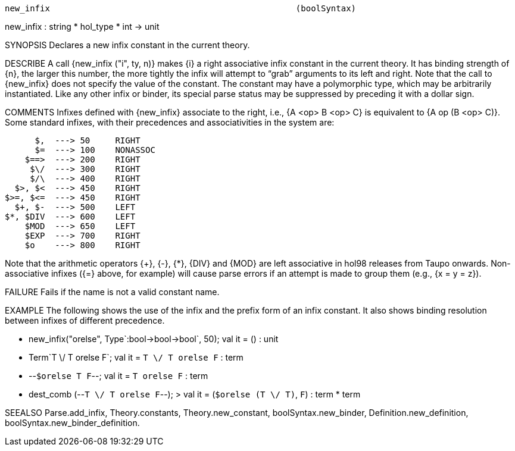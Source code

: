 ----------------------------------------------------------------------
new_infix                                                 (boolSyntax)
----------------------------------------------------------------------
new_infix : string * hol_type * int -> unit

SYNOPSIS
Declares a new infix constant in the current theory.

DESCRIBE
A call {new_infix ("i", ty, n)} makes {i} a right associative infix
constant in the current theory. It has binding strength of {n}, the
larger this number, the more tightly the infix will attempt to
“grab” arguments to its left and right. Note that the call to
{new_infix} does not specify the value of the constant. The constant
may have a polymorphic type, which may be arbitrarily
instantiated. Like any other infix or binder, its special parse status
may be suppressed by preceding it with a dollar sign.

COMMENTS
Infixes defined with {new_infix} associate to the right,
i.e., {A <op> B <op> C} is equivalent to {A op (B <op> C)}.  Some
standard infixes, with their precedences and associativities in the
system are:

          $,  ---> 50     RIGHT
          $=  ---> 100    NONASSOC
        $==>  ---> 200    RIGHT
         $\/  ---> 300    RIGHT
         $/\  ---> 400    RIGHT
      $>, $<  ---> 450    RIGHT
    $>=, $<=  ---> 450    RIGHT
      $+, $-  ---> 500    LEFT
    $*, $DIV  ---> 600    LEFT
        $MOD  ---> 650    LEFT
        $EXP  ---> 700    RIGHT
        $o    ---> 800    RIGHT


Note that the arithmetic operators {+}, {-}, {*}, {DIV} and {MOD} are
left associative in hol98 releases from Taupo onwards.
Non-associative infixes ({=} above, for example) will cause parse
errors if an attempt is made to group them (e.g., {x = y = z}).

FAILURE
Fails if the name is not a valid constant name.

EXAMPLE
The following shows the use of the infix and the prefix form of an infix
constant. It also shows binding resolution between infixes of different
precedence.

   - new_infix("orelse", Type`:bool->bool->bool`, 50);
   val it = () : unit

   - Term`T \/ T orelse F`;
   val it = `T \/ T orelse F` : term

   - --`$orelse T F`--;
   val it = `T orelse F` : term

   - dest_comb (--`T \/ T orelse F`--);
   > val it = (`$orelse (T \/ T)`,  `F`) : term * term




SEEALSO
Parse.add_infix, Theory.constants, Theory.new_constant,
boolSyntax.new_binder, Definition.new_definition,
boolSyntax.new_binder_definition.

----------------------------------------------------------------------
